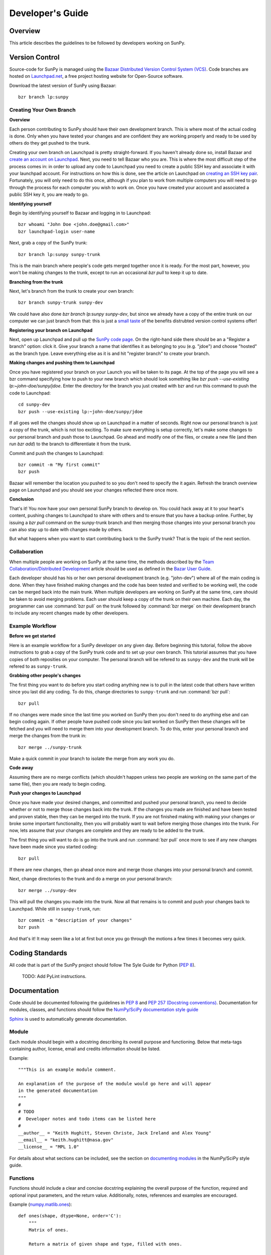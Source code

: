 =================
Developer's Guide
=================

Overview
--------
This article describes the guidelines to be followed by developers working on
SunPy.

Version Control
---------------

Source-code for SunPy is managed using the `Bazaar Distributed Version Control 
System (VCS) <http://bazaar.canonical.com/en/'>`_. Code branches are hosted on 
`Launchpad.net <http://launchpad.net/sunpy>`_, a free project hosting  website 
for Open-Source software.

Download the latest version of SunPy using Bazaar: ::

    bzr branch lp:sunpy

Creating Your Own Branch
^^^^^^^^^^^^^^^^^^^^^^^^

**Overview**

Each person contributing to SunPy should have their own development branch. This
is where most of the actual coding is done. Only when you have tested your
changes and are confident they are working properly and ready to be used by
others do they get pushed to the trunk.

Creating your own branch on Launchpad is pretty straight-forward. If you haven't
already done so, install Bazaar and `create an account on Launchpad 
<https://help.launchpad.net/YourAccount/NewAccount>`_. Next, you need to tell
Bazaar who you are. This is where the most difficult step of the process comes
in: in order to upload any code to Launchpad you need to create a public SSH key
and associate it with your launchpad account. For instructions on how this is 
done, see the article on Launchpad on `creating an SSH key pair 
<https://help.launchpad.net/YourAccount/CreatingAnSSHKeyPair>`_. Fortunately,
you will only need to do this once, although if you plan to work from multiple
computers you will need to go through the process for each computer you wish to
work on. Once you have created your account and associated a public SSH key it,
you are ready to go.

**Identifying yourself**

Begin by identifying yourself to Bazaar and logging in to
Launchpad: :: 

 bzr whoami "John Doe <john.doe@gmail.com>"
 bzr launchpad-login user-name
 
Next, grab a copy of the SunPy trunk: ::

 bzr branch lp:sunpy sunpy-trunk
 
This is the main branch where people's code gets merged together once it is
ready. For the most part, however, you won't be making changes to the trunk,
except to run an occasional `bzr pull` to keep it up to date.

**Branching from the trunk**

Next, let's branch from the trunk to create your own branch: ::

 bzr branch sunpy-trunk sunpy-dev
 
We could have also done `bzr branch lp:sunpy sunpy-dev`, but since we already
have a copy of the entire trunk on our computer we can just branch from that:
this is just a `small <http://www.joelonsoftware.com/items/2010/03/17.html>`_ 
`taste 
<http://doc.bazaar.canonical.com/migration/en/why-switch-to-bazaar.html>`_ of 
the benefits distrubted version control systems offer!

**Registering your branch on Launchpad**

Next, open up Launchpad and pull up the `SunPy code page 
<https://code.launchpad.net/sunpy>`_. On the right-hand side there should be
an a "Register a branch" option: click it. Give your branch a name that
identifies it as belonging to you (e.g. "jdoe") and choose "hosted" as the
branch type. Leave everything else as it is and hit "register branch" to create
your branch.

**Making changes and pushing them to Launchpad**

Once you have registered your branch on your Launch you will be taken to its
page. At the top of the page you will see a bzr command specifying how to push
to your new branch which should look something like `bzr push --use-existing 
lp:~john-doe/sunpy/jdoe`. Enter the directory for the branch you just created
with bzr and run this command to push the code to Launchpad: ::

 cd sunpy-dev
 bzr push --use-existing lp:~john-doe/sunpy/jdoe
 
If all goes well the changes should show up on Launchpad in a matter of seconds.
Right now our personal branch is just a copy of the trunk, which is not too
exciting. To make sure everything is setup correctly, let's make some changes
to our personal branch and push those to Launchpad. Go ahead and modify one
of the files, or create a new file (and then run `bzr add`) to the branch to
differentiate it from the trunk.

Commit and push the changes to Launchpad: ::

 bzr commit -m "My first commit"
 bzr push

Bazaar will remember the location you pushed to so you don't need to specify
the it again. Refresh the branch overview page on Launchpad and you should see
your changes reflected there once more.

**Conclusion**

That's it! You now have your own personal SunPy branch to develop on. You could
hack away at it to your heart's content, pushing changes to Launchpad to share
with others and to ensure that you have a backup online. Further, by issuing a
`bzr pull` command on the sunpy-trunk branch and then merging those changes into
your personal branch you can also stay up to date with changes made by others.

But what happens when you want to start contributing back to the SunPy trunk?
That is the topic of the next section.

Collaboration
^^^^^^^^^^^^^

When multiple people are working on SunPy at the same time, the methods 
described by the `Team Collaboration/Distributed Development 
<http://doc.bazaar.canonical.com/latest/en/user-guide/distributed_intro.html>`_ 
article should be used as defined in the `Bazar User Guide 
<http://doc.bazaar.canonical.com/latest/en/user-guide/>`_.

Each developer should has his or her own personal development branch (e.g. 
"john-dev") where all of the main coding is done. When they have finished making
changes and the code has been tested and verified to be working well, the code 
can be merged back into the main trunk. When multiple developers are working on 
SunPy at the same time, care should be taken to avoid merging problems. Each 
user should keep a copy of the trunk on their own machine. Each day, the 
programmer can use :command:`bzr pull` on the trunk followed by 
:command:`bzr merge` on their development branch to include any recent changes
made by other developers.

Example Workflow
^^^^^^^^^^^^^^^^

**Before we get started**

Here is an example workflow for a SunPy developer on any given day. Before
beginning this tutorial, follow the above instructions to grab a copy of the
SunPy trunk code and to set up your own branch. This tutorial assumes that you
have copies of both reposities on your computer. The personal branch will be
refered to as ``sunpy-dev`` and the trunk will be refered to as 
``sunpy-trunk``.

**Grabbing other people's changes**

The first thing you want to do before you start coding anything new is to pull
in the latest code that others have written since you last did any coding. To
do this, change directories to ``sunpy-trunk`` and run :command:`bzr pull`: ::

    bzr pull
    
If no changes were made since the last time you worked on SunPy then you don't
need to do anything else and can begin coding again. If other people have pushed
code since you last worked on SunPy then these changes will be fetched and you
will need to merge them into your development branch. To do this, enter your
personal branch and merge the changes from the trunk in: ::

    bzr merge ../sunpy-trunk
    
Make a quick commit in your branch to isolate the merge from any work you do.
    
**Code away**

Assuming there are no merge conflicts (which shouldn't happen unless two people
are working on the same part of the same file), then you are ready to begin
coding.

**Push your changes to Launchpad**

Once you have made your desired changes, and committed and pushed your personal
branch, you need to decide whether or not to merge those changes back into the
trunk. If the changes you made are finished and have been tested and proven
stable, then they can be merged into the trunk. If you are not finished making
with making your changes or broke some important functionality, then you will
probably want to wait before merging those changes into the trunk. For now, lets
assume that your changes are complete and they are ready to be added to the
trunk.

The first thing you will want to do is go into the trunk and run :command:`bzr 
pull` once more to see if any new changes have been made since you started 
coding: ::

    bzr pull

If there are new changes, then go ahead once more and merge those changes into
your personal branch and commit.

Next, change directories to the trunk and do a merge on your personal branch: ::

    bzr merge ../sunpy-dev
    
This will pull the changes you made into the trunk. Now all that remains is to
commit and push your changes back to Launchpad. While still in ``sunpy-trunk``,
run: ::

    bzr commit -m "description of your changes"
    bzr push

And that's it! It may seem like a lot at first but once you go through the
motions a few times it becomes very quick.


Coding Standards
----------------
All code that is part of the SunPy project should follow The Syle Guide for 
Python (`PEP 8 <http://www.python.org/dev/peps/pep-0008/>`_).

 TODO: Add PyLint instructions.

Documentation
-------------

Code should be documented following the guidelines in `PEP 8 
<http://www.python.org/dev/peps/pep-0008/>`_ and `PEP 257 (Docstring 
conventions) <http://www.python.org/dev/peps/pep-0257/>`_. Documentation for 
modules, classes, and functions should follow the `NumPy/SciPy documentation 
style guide 
<https://github.com/numpy/numpy/blob/master/doc/HOWTO_DOCUMENT.rst.txt>`_


`Sphinx <http://sphinx.pocoo.org/>`_ is used to automatically generate 
documentation.

Module
^^^^^^

Each module should begin with a docstring describing its overall purpose and
functioning. Below that meta-tags containing author, license, email and credits 
information should be listed.

Example: ::

    """This is an example module comment.
     
    An explanation of the purpose of the module would go here and will appear 
    in the generated documentation
    """
    #
    # TODO
    #  Developer notes and todo items can be listed here
    #
    __author__ = "Keith Hughitt, Steven Christe, Jack Ireland and Alex Young"
    __email__ = "keith.hughitt@nasa.gov"
    __license__ = "MPL 1.0"

For details about what sections can be included, see the section on `documenting
modules 
<https://github.com/numpy/numpy/blob/master/doc/HOWTO_DOCUMENT.rst.txt>`_ in the
NumPy/SciPy style guide.

Functions
^^^^^^^^^

Functions should include a clear and concise docstring explaining the overall 
purpose of the function, required and optional input parameters, and the return 
value. Additionally, notes, references and examples are encouraged.

Example (`numpy.matlib.ones 
<https://github.com/numpy/numpy/blob/master/numpy/matlib.py>`_): ::

    def ones(shape, dtype=None, order='C'):
        """
        Matrix of ones.
     
        Return a matrix of given shape and type, filled with ones.
     
        Parameters
        ----------
        shape : {sequence of ints, int}
            Shape of the matrix
        dtype : data-type, optional
            The desired data-type for the matrix, default is np.float64.
        order : {'C', 'F'}, optional
            Whether to store matrix in C- or Fortran-contiguous order,
            default is 'C'.
     
        Returns
        -------
        out : matrix
            Matrix of ones of given shape, dtype, and order.
     
        See Also
        --------
        ones : Array of ones.
        matlib.zeros : Zero matrix.
     
        Notes
        -----
        If `shape` has length one i.e. ``(N,)``, or is a scalar ``N``,
        `out` becomes a single row matrix of shape ``(1,N)``.
     
        Examples
        --------
        >>> np.matlib.ones((2,3))
        matrix([[ 1.,  1.,  1.],
                [ 1.,  1.,  1.]])
     
        >>> np.matlib.ones(2)
        matrix([[ 1.,  1.]])
     
        """
        a = ndarray.__new__(matrix, shape, dtype, order=order)
        a.fill(1)
        return a
        
For details about what sections can be included, see the section on `documenting
functions 
<https://github.com/numpy/numpy/blob/master/doc/HOWTO_DOCUMENT.rst.txt>`_ in the
NumPy/SciPy style guide.
        
Testing
-------
Unit tests should be written as often as possible using `unittest 
<http://docs.python.org/release/3.1.3/library/unittest.html>`_. See the 
`Unit Testing section <http://diveintopython3.org/unit-testing.html>`_ of 
Dive into Python 3 for more information about unit testing in Python.

